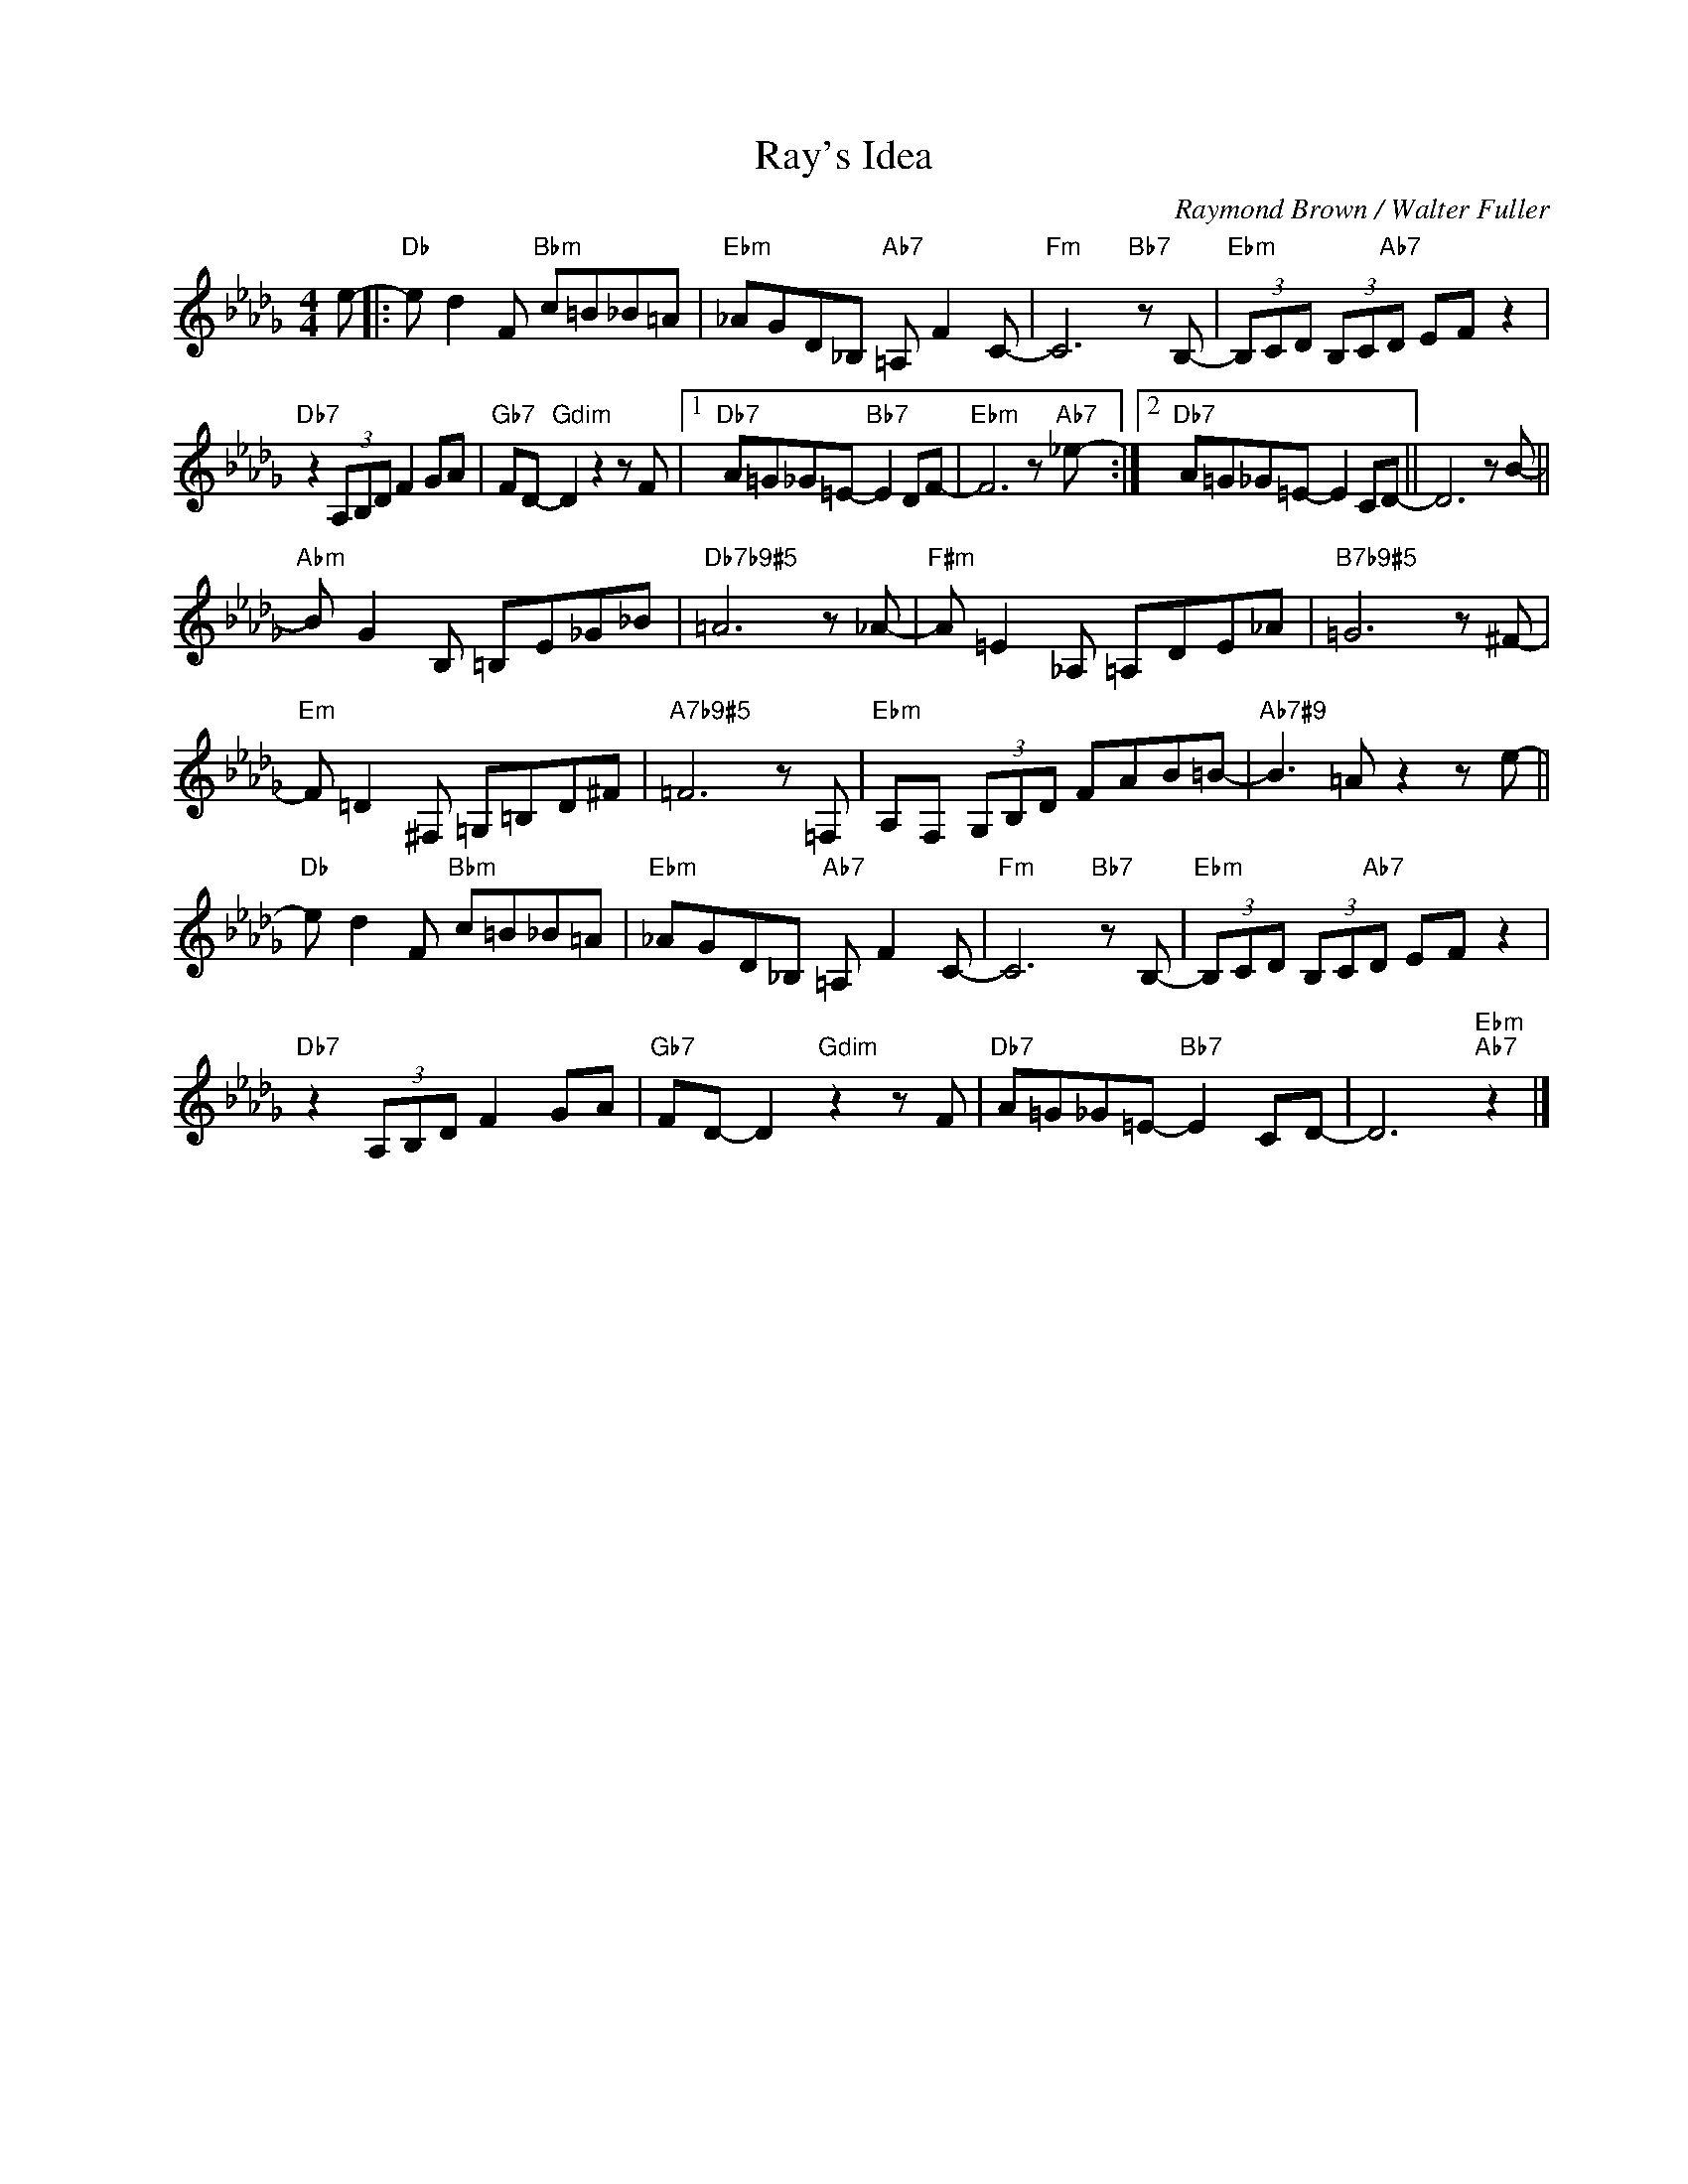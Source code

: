 X:1
T:Ray's Idea
C:Raymond Brown / Walter Fuller
Z:www.realbook.site
L:1/8
M:4/4
I:linebreak $
K:Db
V:1 treble nm=" " snm=" "
V:1
 e- |:"Db" e d2 F"Bbm" c=B_B=A |"Ebm" _AGD_B,"Ab7" =A, F2 C- |"Fm" C6"Bb7" z B,- | %4
"Ebm" (3B,CD (3B,C"Ab7"D EF z2 |$"Db7" z2 (3A,B,D F2 GA |"Gb7" FD-"Gdim" D2 z2 z F |1 %7
"Db7" A=G_G=E-"Bb7" E2 DF- |"Ebm" F6 z"Ab7" _e- :|2"Db7" A=G_G=E- E2 CD- || D6 z B- ||$ %11
"Abm" B G2 B, =B,E_G_B |"Db7b9#5" =A6 z _A- |"F#m" A =E2 _A, =A,DE_A |"B7b9#5" =G6 z ^F- |$ %15
"Em" F =D2 ^F, =G,=B,D^F |"A7b9#5" =F6 z =F, |"Ebm" A,F, (3G,B,D FAB=B- |"Ab7#9" B3 =A z2 z e- ||$ %19
"Db" e d2 F"Bbm" c=B_B=A |"Ebm" _AGD_B,"Ab7" =A, F2 C- |"Fm" C6"Bb7" z B,- | %22
"Ebm" (3B,CD (3B,C"Ab7"D EF z2 |$"Db7" z2 (3A,B,D F2 GA |"Gb7" FD- D2"Gdim" z2 z F | %25
"Db7" A=G_G=E-"Bb7" E2 CD- | D6"Ebm""Ab7" z2 |] %27


